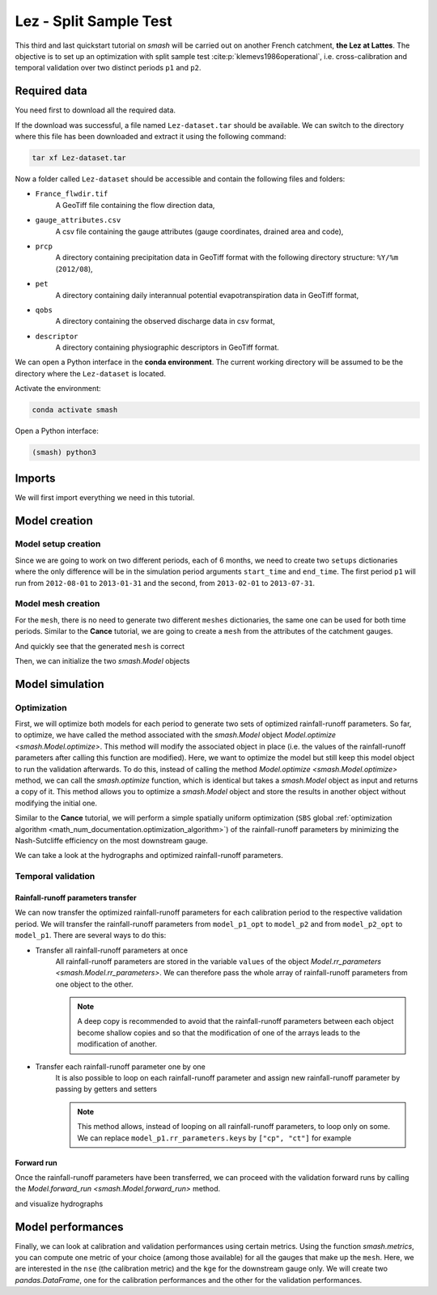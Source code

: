 .. _user_guide.quickstart.lez_split_sample_test:

=======================
Lez - Split Sample Test
=======================

This third and last quickstart tutorial on `smash` will be carried out on another French catchment, **the Lez at Lattes**. The objective is to 
set up an optimization with split sample test :cite:p:`klemevs1986operational`, i.e. cross-calibration and temporal validation over two distinct periods ``p1`` and ``p2``.

.. image:: ../../_static/lez.png
    :width: 400
    :align: center

Required data
-------------

You need first to download all the required data.

.. button-link:: https://smash.recover.inrae.fr/dataset/Lez-dataset.tar
    :color: primary
    :shadow:
    :align: center

    **Download**

If the download was successful, a file named ``Lez-dataset.tar`` should be available. We can switch to the directory where this file has been 
downloaded and extract it using the following command:

.. code-block:: shell

    tar xf Lez-dataset.tar

Now a folder called ``Lez-dataset`` should be accessible and contain the following files and folders:

- ``France_flwdir.tif``
    A GeoTiff file containing the flow direction data,
- ``gauge_attributes.csv``
    A csv file containing the gauge attributes (gauge coordinates, drained area and code),
- ``prcp``
    A directory containing precipitation data in GeoTiff format with the following directory structure: ``%Y/%m`` 
    (``2012/08``),
- ``pet``
    A directory containing daily interannual potential evapotranspiration data in GeoTiff format,
- ``qobs``
    A directory containing the observed discharge data in csv format,
- ``descriptor``
    A directory containing physiographic descriptors in GeoTiff format.

We can open a Python interface in the **conda environment**. The current working directory will be assumed to be the directory where 
the ``Lez-dataset`` is located.

Activate the environment:

.. code-block:: shell

    conda activate smash

Open a Python interface:

.. code-block:: shell

    (smash) python3

.. ipython:: python
    :suppress:

    import os
    os.system("python3 gen_dataset.py -d Lez")

Imports
-------

We will first import everything we need in this tutorial.

.. ipython:: python

    import smash
    import numpy as np
    import pandas as pd
    import matplotlib.pyplot as plt

Model creation
--------------

Model setup creation
********************

Since we are going to work on two different periods, each of 6 months, we need to create two ``setups`` dictionaries where the only difference 
will be in the simulation period arguments ``start_time`` and ``end_time``. The first period ``p1`` will run from ``2012-08-01`` to
``2013-01-31`` and the second, from ``2013-02-01`` to ``2013-07-31``.

.. ipython:: python

    setup_p1 = {
        "start_time": "2012-08-01",
        "end_time": "2013-01-31",
        "dt": 86_400, # daily time step
        "hydrological_module": "gr4", 
        "routing_module": "lr",
        "read_prcp": True, 
        "prcp_directory": "./Lez-dataset/prcp", 
        "read_pet": True,  
        "pet_directory": "./Lez-dataset/pet",
        "read_qobs": True,
        "qobs_directory": "./Lez-dataset/qobs"
    }

    setup_p2 = {
        "start_time": "2013-02-01",
        "end_time": "2013-07-31",
        "dt": 86_400, # daily time step
        "hydrological_module": "gr4", 
        "routing_module": "lr",
        "read_prcp": True, 
        "prcp_directory": "./Lez-dataset/prcp", 
        "read_pet": True,  
        "pet_directory": "./Lez-dataset/pet",
        "read_qobs": True,
        "qobs_directory": "./Lez-dataset/qobs" 
    }

Model mesh creation
*******************

For the ``mesh``, there is no need to generate two different ``meshes`` dictionaries, the same one can be used for both time periods. Similar to the 
**Cance** tutorial, we are going to create a ``mesh`` from the attributes of the catchment gauges.

.. ipython:: python

    gauge_attributes = pd.read_csv("./Lez-dataset/gauge_attributes.csv")

    mesh = smash.factory.generate_mesh(
        flwdir_path="./Lez-dataset/France_flwdir.tif",
        x=list(gauge_attributes["x"]),
        y=list(gauge_attributes["y"]),
        area=list(gauge_attributes["area"] * 1e6), # Convert km² to m²
        code=list(gauge_attributes["code"]),
    )

And quickly see that the generated ``mesh`` is correct

.. ipython:: python

    plt.imshow(mesh["flwdst"]);
    plt.colorbar(label="Flow distance (m)");
    @savefig user_guide.quickstart.lez_split_sample_test.flwdst.png
    plt.title("Lez - Flow distance");

.. ipython:: python

    plt.imshow(mesh["flwacc"]);
    plt.colorbar(label="Flow accumulation (m²)");
    @savefig user_guide.quickstart.lez_split_sample_test.flwacc.png
    plt.title("Lez - Flow accumulation");

.. ipython:: python

    base = np.zeros(shape=(mesh["nrow"], mesh["ncol"]))
    base = np.where(mesh["active_cell"] == 0, np.nan, base)
    for pos in mesh["gauge_pos"]:
        base[pos[0], pos[1]] = 1
    plt.imshow(base, cmap="Set1_r");
    @savefig user_guide.quickstart.lez_split_sample_test.gauge_position.png
    plt.title("Lez - Gauge position");

Then, we can initialize the two `smash.Model` objects

.. ipython:: python

    model_p1 = smash.Model(setup_p1, mesh)
    model_p2 = smash.Model(setup_p2, mesh)

Model simulation
----------------

Optimization
************

First, we will optimize both models for each period to generate two sets of optimized rainfall-runoff parameters.
So far, to optimize, we have called the method associated with the `smash.Model` object `Model.optimize <smash.Model.optimize>`. This method
will modify the associated object in place (i.e. the values of the rainfall-runoff parameters after calling this function are modified). Here, we
want to optimize the model but still keep this model object to run the validation afterwards. To do this, instead of calling the method
`Model.optimize <smash.Model.optimize>` method, we can call the `smash.optimize` function, which is identical but takes a
`smash.Model` object as input and returns a copy of it. This method allows you to optimize a `smash.Model` object and store the results in 
another object without modifying the initial one.

Similar to the **Cance** tutorial, we will perform a simple spatially uniform optimization (``SBS`` global :ref:`optimization algorithm <math_num_documentation.optimization_algorithm>`) of the rainfall-runoff parameters by minimizing the
Nash-Sutcliffe efficiency on the most downstream gauge.

.. To speed up documentation generation
.. ipython:: python
    :suppress:

    ncpu = min(5, max(1, os.cpu_count() - 1))
    model_p1_opt = smash.optimize(model_p1, common_options={"ncpu": ncpu})
    model_p2_opt = smash.optimize(model_p2, common_options={"ncpu": ncpu})

.. ipython:: python
    :verbatim:

    model_p1_opt = smash.optimize(model_p1)
    model_p2_opt = smash.optimize(model_p2)

We can take a look at the hydrographs and optimized rainfall-runoff parameters.

.. ipython:: python

    code = model_p1.mesh.code[0]

    f, (ax1, ax2) = plt.subplots(1, 2, figsize=(11, 4));

    qobs = model_p1_opt.response_data.q[0,:].copy()
    qobs = np.where(qobs < 0, np.nan, qobs) # To deal with missing values
    qsim = model_p1_opt.response.q[0,:]
    ax1.plot(qobs);
    ax1.plot(qsim);
    ax1.grid(ls="--", alpha=.7);
    ax1.set_xlabel("Time step");
    ax1.set_ylabel("Discharge ($m^3/s$)");

    qobs = model_p2_opt.response_data.q[0,:].copy()
    qobs = np.where(qobs < 0, np.nan, qobs) # To deal with missing values
    qsim = model_p2_opt.response.q[0,:]
    ax2.plot(qobs, label="Observed discharge");
    ax2.plot(qsim, label="Simulated discharge");
    ax2.grid(ls="--", alpha=.7);
    ax2.set_xlabel("Time step");
    ax2.legend();

    @savefig user_guide.quickstart.lez_split_sample_test.optimize_q.png
    f.suptitle(
        f"Observed and simulated discharge at gauge {code}"
        " for period p1 (left) and p2 (right)\nCalibration"
    );

.. ipython:: python

    ind = tuple(model_p1.mesh.gauge_pos[0, :])

    opt_parameters_p1 = {
        k: model_p1_opt.get_rr_parameters(k)[ind] for k in ["cp", "ct", "kexc", "llr"]
    } # A dictionary comprehension

    opt_parameters_p2 = {
        k: model_p2_opt.get_rr_parameters(k)[ind] for k in ["cp", "ct", "kexc", "llr"]
    } # A dictionary comprehension

    opt_parameters_p1
    opt_parameters_p2

Temporal validation
*******************

Rainfall-runoff parameters transfer
'''''''''''''''''''''''''''''''''''

We can now transfer the optimized rainfall-runoff parameters for each calibration period to the respective validation period. 
We will transfer the rainfall-runoff parameters from ``model_p1_opt`` to ``model_p2`` and from ``model_p2_opt`` to ``model_p1``. 
There are several ways to do this:

- Transfer all rainfall-runoff parameters at once
    All rainfall-runoff parameters are stored in the variable ``values`` of the object `Model.rr_parameters <smash.Model.rr_parameters>`. 
    We can therefore pass the whole array of rainfall-runoff parameters from one object to the other.

    .. ipython:: python

        model_p1.rr_parameters.values = model_p2_opt.rr_parameters.values.copy()
        model_p2.rr_parameters.values = model_p1_opt.rr_parameters.values.copy()

    .. note::
        A deep copy is recommended to avoid that the rainfall-runoff parameters between each object become shallow copies and
        so that the modification of one of the arrays leads to the modification of another.

- Transfer each rainfall-runoff parameter one by one
    It is also possible to loop on each rainfall-runoff parameter and assign new rainfall-runoff parameter by passing
    by getters and setters

    .. ipython:: python

        for key in model_p1.rr_parameters.keys:
            model_p1.set_rr_parameters(key, model_p2_opt.get_rr_parameters(key))
            model_p2.set_rr_parameters(key, model_p1_opt.get_rr_parameters(key))

    .. note::
        This method allows, instead of looping on all rainfall-runoff parameters, to loop only on some. We can replace
        ``model_p1.rr_parameters.keys`` by ``["cp", "ct"]`` for example

Forward run
'''''''''''

Once the rainfall-runoff parameters have been transferred, we can proceed with the validation forward runs by calling the 
`Model.forward_run <smash.Model.forward_run>` method.

.. ipython:: python

    model_p1.forward_run()
    model_p2.forward_run()

and visualize hydrographs

.. ipython:: python

    code = model_p1.mesh.code[0]

    f, (ax1, ax2) = plt.subplots(1, 2, figsize=(11, 4));

    qobs = model_p1.response_data.q[0,:].copy()
    qobs = np.where(qobs < 0, np.nan, qobs) # To deal with missing values
    qsim = model_p1.response.q[0,:]
    ax1.plot(qobs);
    ax1.plot(qsim);
    ax1.grid(ls="--", alpha=.7);
    ax1.set_xlabel("Time step");
    ax1.set_ylabel("Discharge ($m^3/s$)");

    qobs = model_p2.response_data.q[0,:].copy()
    qobs = np.where(qobs < 0, np.nan, qobs) # To deal with missing values
    qsim = model_p2.response.q[0,:]
    ax2.plot(qobs, label="Observed discharge");
    ax2.plot(qsim, label="Simulated discharge");
    ax2.grid(ls="--", alpha=.7);
    ax2.set_xlabel("Time step");
    ax2.legend();

    @savefig user_guide.quickstart.lez_split_sample_test.forward_run_q.png
    f.suptitle(
        f"Observed and simulated discharge at gauge {code}"
        " for period p1 (left) and p2 (right)\nValidation"
    );

Model performances
------------------

Finally, we can look at calibration and validation performances using certain metrics. Using the function `smash.metrics`,
you can compute one metric of your choice (among those available) for all the gauges that make up the ``mesh``. Here, we are interested 
in the ``nse`` (the calibration metric) and the ``kge`` for the downstream gauge only. We will create two `pandas.DataFrame`, one for the 
calibration performances and the other for the validation performances.

.. ipython:: python

    metrics = ["nse", "kge"]
    perf_cal = pd.DataFrame(index=["p1", "p2"], columns=metrics)
    perf_val = perf_cal.copy()

    for m in metrics:
        perf_cal.loc["p1", m] = np.round(smash.metrics(model_p1_opt, metric=m)[0], 2)
    
    for m in metrics:
        perf_cal.loc["p2", m] = np.round(smash.metrics(model_p2_opt, metric=m)[0], 2)
    
    for m in metrics:
        perf_val.loc["p1", m] = np.round(smash.metrics(model_p1, metric=m)[0], 2)
    
    for m in metrics:
        perf_val.loc["p2", m] = np.round(smash.metrics(model_p2, metric=m)[0], 2)

    perf_cal # Calibration performances

    perf_val # Validation performances

.. ipython:: python
    :suppress:

    plt.close('all')
